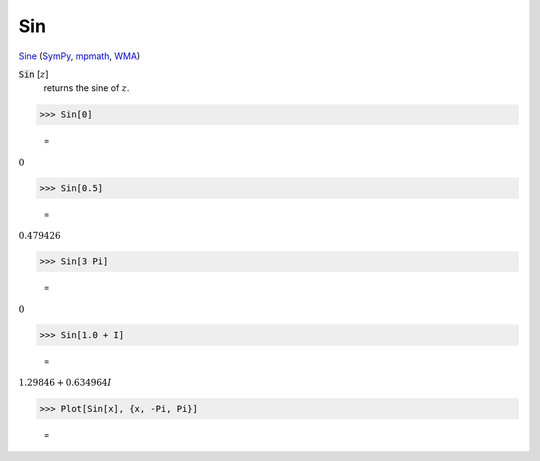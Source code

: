 Sin
===

`Sine <https://en.wikipedia.org/wiki/Sine_and_cosine>`_ (`SymPy <https://docs.sympy.org/latest/modules/functions/elementary.html#sin>`_, `mpmath <https://mpmath.org/doc/current/functions/trigonometric.html#sin>`_, `WMA <https://reference.wolfram.com/language/ref/Sin.html>`_)


:code:`Sin` [:math:`z`]
    returns the sine of :math:`z`.





>>> Sin[0]

    =
:math:`0`


>>> Sin[0.5]

    =
:math:`0.479426`


>>> Sin[3 Pi]

    =
:math:`0`


>>> Sin[1.0 + I]

    =
:math:`1.29846+0.634964 I`


>>> Plot[Sin[x], {x, -Pi, Pi}]

    =
.. image:: tmp7jxcml4a.png
    :align: center



